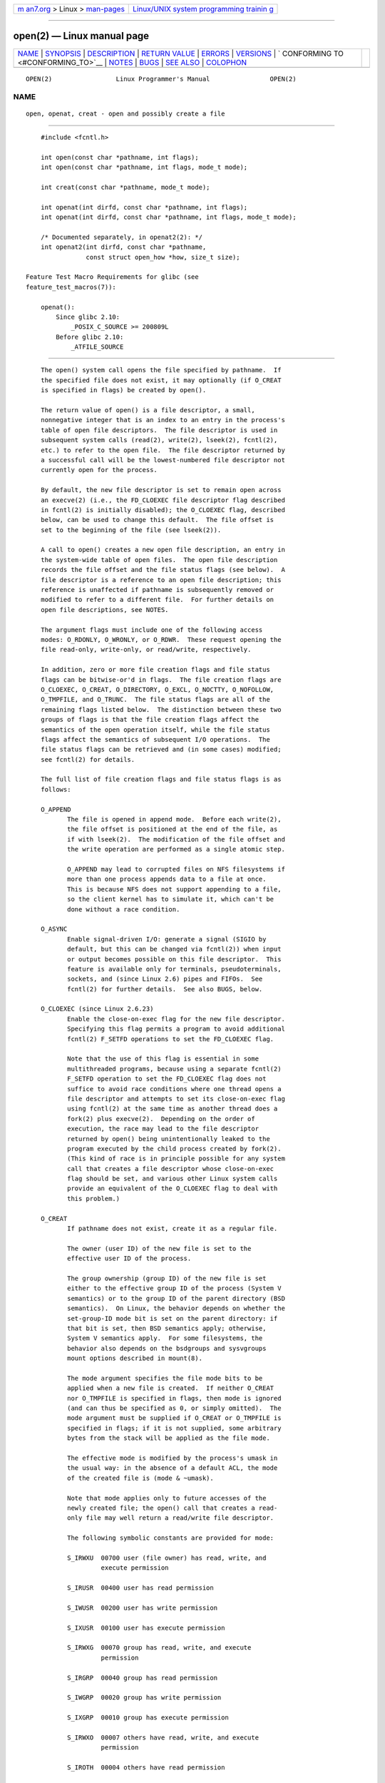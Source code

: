.. container:: page-top

.. container:: nav-bar

   +----------------------------------+----------------------------------+
   | `m                               | `Linux/UNIX system programming   |
   | an7.org <../../../index.html>`__ | trainin                          |
   | > Linux >                        | g <http://man7.org/training/>`__ |
   | `man-pages <../index.html>`__    |                                  |
   +----------------------------------+----------------------------------+

--------------

open(2) — Linux manual page
===========================

+-----------------------------------+-----------------------------------+
| `NAME <#NAME>`__ \|               |                                   |
| `SYNOPSIS <#SYNOPSIS>`__ \|       |                                   |
| `DESCRIPTION <#DESCRIPTION>`__ \| |                                   |
| `RETURN VALUE <#RETURN_VALUE>`__  |                                   |
| \| `ERRORS <#ERRORS>`__ \|        |                                   |
| `VERSIONS <#VERSIONS>`__ \|       |                                   |
| `                                 |                                   |
| CONFORMING TO <#CONFORMING_TO>`__ |                                   |
| \| `NOTES <#NOTES>`__ \|          |                                   |
| `BUGS <#BUGS>`__ \|               |                                   |
| `SEE ALSO <#SEE_ALSO>`__ \|       |                                   |
| `COLOPHON <#COLOPHON>`__          |                                   |
+-----------------------------------+-----------------------------------+
| .. container:: man-search-box     |                                   |
+-----------------------------------+-----------------------------------+

::

   OPEN(2)                 Linux Programmer's Manual                OPEN(2)

NAME
-------------------------------------------------

::

          open, openat, creat - open and possibly create a file


---------------------------------------------------------

::

          #include <fcntl.h>

          int open(const char *pathname, int flags);
          int open(const char *pathname, int flags, mode_t mode);

          int creat(const char *pathname, mode_t mode);

          int openat(int dirfd, const char *pathname, int flags);
          int openat(int dirfd, const char *pathname, int flags, mode_t mode);

          /* Documented separately, in openat2(2): */
          int openat2(int dirfd, const char *pathname,
                      const struct open_how *how, size_t size);

      Feature Test Macro Requirements for glibc (see
      feature_test_macros(7)):

          openat():
              Since glibc 2.10:
                  _POSIX_C_SOURCE >= 200809L
              Before glibc 2.10:
                  _ATFILE_SOURCE


---------------------------------------------------------------

::

          The open() system call opens the file specified by pathname.  If
          the specified file does not exist, it may optionally (if O_CREAT
          is specified in flags) be created by open().

          The return value of open() is a file descriptor, a small,
          nonnegative integer that is an index to an entry in the process's
          table of open file descriptors.  The file descriptor is used in
          subsequent system calls (read(2), write(2), lseek(2), fcntl(2),
          etc.) to refer to the open file.  The file descriptor returned by
          a successful call will be the lowest-numbered file descriptor not
          currently open for the process.

          By default, the new file descriptor is set to remain open across
          an execve(2) (i.e., the FD_CLOEXEC file descriptor flag described
          in fcntl(2) is initially disabled); the O_CLOEXEC flag, described
          below, can be used to change this default.  The file offset is
          set to the beginning of the file (see lseek(2)).

          A call to open() creates a new open file description, an entry in
          the system-wide table of open files.  The open file description
          records the file offset and the file status flags (see below).  A
          file descriptor is a reference to an open file description; this
          reference is unaffected if pathname is subsequently removed or
          modified to refer to a different file.  For further details on
          open file descriptions, see NOTES.

          The argument flags must include one of the following access
          modes: O_RDONLY, O_WRONLY, or O_RDWR.  These request opening the
          file read-only, write-only, or read/write, respectively.

          In addition, zero or more file creation flags and file status
          flags can be bitwise-or'd in flags.  The file creation flags are
          O_CLOEXEC, O_CREAT, O_DIRECTORY, O_EXCL, O_NOCTTY, O_NOFOLLOW,
          O_TMPFILE, and O_TRUNC.  The file status flags are all of the
          remaining flags listed below.  The distinction between these two
          groups of flags is that the file creation flags affect the
          semantics of the open operation itself, while the file status
          flags affect the semantics of subsequent I/O operations.  The
          file status flags can be retrieved and (in some cases) modified;
          see fcntl(2) for details.

          The full list of file creation flags and file status flags is as
          follows:

          O_APPEND
                 The file is opened in append mode.  Before each write(2),
                 the file offset is positioned at the end of the file, as
                 if with lseek(2).  The modification of the file offset and
                 the write operation are performed as a single atomic step.

                 O_APPEND may lead to corrupted files on NFS filesystems if
                 more than one process appends data to a file at once.
                 This is because NFS does not support appending to a file,
                 so the client kernel has to simulate it, which can't be
                 done without a race condition.

          O_ASYNC
                 Enable signal-driven I/O: generate a signal (SIGIO by
                 default, but this can be changed via fcntl(2)) when input
                 or output becomes possible on this file descriptor.  This
                 feature is available only for terminals, pseudoterminals,
                 sockets, and (since Linux 2.6) pipes and FIFOs.  See
                 fcntl(2) for further details.  See also BUGS, below.

          O_CLOEXEC (since Linux 2.6.23)
                 Enable the close-on-exec flag for the new file descriptor.
                 Specifying this flag permits a program to avoid additional
                 fcntl(2) F_SETFD operations to set the FD_CLOEXEC flag.

                 Note that the use of this flag is essential in some
                 multithreaded programs, because using a separate fcntl(2)
                 F_SETFD operation to set the FD_CLOEXEC flag does not
                 suffice to avoid race conditions where one thread opens a
                 file descriptor and attempts to set its close-on-exec flag
                 using fcntl(2) at the same time as another thread does a
                 fork(2) plus execve(2).  Depending on the order of
                 execution, the race may lead to the file descriptor
                 returned by open() being unintentionally leaked to the
                 program executed by the child process created by fork(2).
                 (This kind of race is in principle possible for any system
                 call that creates a file descriptor whose close-on-exec
                 flag should be set, and various other Linux system calls
                 provide an equivalent of the O_CLOEXEC flag to deal with
                 this problem.)

          O_CREAT
                 If pathname does not exist, create it as a regular file.

                 The owner (user ID) of the new file is set to the
                 effective user ID of the process.

                 The group ownership (group ID) of the new file is set
                 either to the effective group ID of the process (System V
                 semantics) or to the group ID of the parent directory (BSD
                 semantics).  On Linux, the behavior depends on whether the
                 set-group-ID mode bit is set on the parent directory: if
                 that bit is set, then BSD semantics apply; otherwise,
                 System V semantics apply.  For some filesystems, the
                 behavior also depends on the bsdgroups and sysvgroups
                 mount options described in mount(8).

                 The mode argument specifies the file mode bits to be
                 applied when a new file is created.  If neither O_CREAT
                 nor O_TMPFILE is specified in flags, then mode is ignored
                 (and can thus be specified as 0, or simply omitted).  The
                 mode argument must be supplied if O_CREAT or O_TMPFILE is
                 specified in flags; if it is not supplied, some arbitrary
                 bytes from the stack will be applied as the file mode.

                 The effective mode is modified by the process's umask in
                 the usual way: in the absence of a default ACL, the mode
                 of the created file is (mode & ~umask).

                 Note that mode applies only to future accesses of the
                 newly created file; the open() call that creates a read-
                 only file may well return a read/write file descriptor.

                 The following symbolic constants are provided for mode:

                 S_IRWXU  00700 user (file owner) has read, write, and
                          execute permission

                 S_IRUSR  00400 user has read permission

                 S_IWUSR  00200 user has write permission

                 S_IXUSR  00100 user has execute permission

                 S_IRWXG  00070 group has read, write, and execute
                          permission

                 S_IRGRP  00040 group has read permission

                 S_IWGRP  00020 group has write permission

                 S_IXGRP  00010 group has execute permission

                 S_IRWXO  00007 others have read, write, and execute
                          permission

                 S_IROTH  00004 others have read permission

                 S_IWOTH  00002 others have write permission

                 S_IXOTH  00001 others have execute permission

                 According to POSIX, the effect when other bits are set in
                 mode is unspecified.  On Linux, the following bits are
                 also honored in mode:

                 S_ISUID  0004000 set-user-ID bit

                 S_ISGID  0002000 set-group-ID bit (see inode(7)).

                 S_ISVTX  0001000 sticky bit (see inode(7)).

          O_DIRECT (since Linux 2.4.10)
                 Try to minimize cache effects of the I/O to and from this
                 file.  In general this will degrade performance, but it is
                 useful in special situations, such as when applications do
                 their own caching.  File I/O is done directly to/from
                 user-space buffers.  The O_DIRECT flag on its own makes an
                 effort to transfer data synchronously, but does not give
                 the guarantees of the O_SYNC flag that data and necessary
                 metadata are transferred.  To guarantee synchronous I/O,
                 O_SYNC must be used in addition to O_DIRECT.  See NOTES
                 below for further discussion.

                 A semantically similar (but deprecated) interface for
                 block devices is described in raw(8).

          O_DIRECTORY
                 If pathname is not a directory, cause the open to fail.
                 This flag was added in kernel version 2.1.126, to avoid
                 denial-of-service problems if opendir(3) is called on a
                 FIFO or tape device.

          O_DSYNC
                 Write operations on the file will complete according to
                 the requirements of synchronized I/O data integrity
                 completion.

                 By the time write(2) (and similar) return, the output data
                 has been transferred to the underlying hardware, along
                 with any file metadata that would be required to retrieve
                 that data (i.e., as though each write(2) was followed by a
                 call to fdatasync(2)).  See NOTES below.

          O_EXCL Ensure that this call creates the file: if this flag is
                 specified in conjunction with O_CREAT, and pathname
                 already exists, then open() fails with the error EEXIST.

                 When these two flags are specified, symbolic links are not
                 followed: if pathname is a symbolic link, then open()
                 fails regardless of where the symbolic link points.

                 In general, the behavior of O_EXCL is undefined if it is
                 used without O_CREAT.  There is one exception: on Linux
                 2.6 and later, O_EXCL can be used without O_CREAT if
                 pathname refers to a block device.  If the block device is
                 in use by the system (e.g., mounted), open() fails with
                 the error EBUSY.

                 On NFS, O_EXCL is supported only when using NFSv3 or later
                 on kernel 2.6 or later.  In NFS environments where O_EXCL
                 support is not provided, programs that rely on it for
                 performing locking tasks will contain a race condition.
                 Portable programs that want to perform atomic file locking
                 using a lockfile, and need to avoid reliance on NFS
                 support for O_EXCL, can create a unique file on the same
                 filesystem (e.g., incorporating hostname and PID), and use
                 link(2) to make a link to the lockfile.  If link(2)
                 returns 0, the lock is successful.  Otherwise, use stat(2)
                 on the unique file to check if its link count has
                 increased to 2, in which case the lock is also successful.

          O_LARGEFILE
                 (LFS) Allow files whose sizes cannot be represented in an
                 off_t (but can be represented in an off64_t) to be opened.
                 The _LARGEFILE64_SOURCE macro must be defined (before
                 including any header files) in order to obtain this
                 definition.  Setting the _FILE_OFFSET_BITS feature test
                 macro to 64 (rather than using O_LARGEFILE) is the
                 preferred method of accessing large files on 32-bit
                 systems (see feature_test_macros(7)).

          O_NOATIME (since Linux 2.6.8)
                 Do not update the file last access time (st_atime in the
                 inode) when the file is read(2).

                 This flag can be employed only if one of the following
                 conditions is true:

                 *  The effective UID of the process matches the owner UID
                    of the file.

                 *  The calling process has the CAP_FOWNER capability in
                    its user namespace and the owner UID of the file has a
                    mapping in the namespace.

                 This flag is intended for use by indexing or backup
                 programs, where its use can significantly reduce the
                 amount of disk activity.  This flag may not be effective
                 on all filesystems.  One example is NFS, where the server
                 maintains the access time.

          O_NOCTTY
                 If pathname refers to a terminal device—see tty(4)—it will
                 not become the process's controlling terminal even if the
                 process does not have one.

          O_NOFOLLOW
                 If the trailing component (i.e., basename) of pathname is
                 a symbolic link, then the open fails, with the error
                 ELOOP.  Symbolic links in earlier components of the
                 pathname will still be followed.  (Note that the ELOOP
                 error that can occur in this case is indistinguishable
                 from the case where an open fails because there are too
                 many symbolic links found while resolving components in
                 the prefix part of the pathname.)

                 This flag is a FreeBSD extension, which was added to Linux
                 in version 2.1.126, and has subsequently been standardized
                 in POSIX.1-2008.

                 See also O_PATH below.

          O_NONBLOCK or O_NDELAY
                 When possible, the file is opened in nonblocking mode.
                 Neither the open() nor any subsequent I/O operations on
                 the file descriptor which is returned will cause the
                 calling process to wait.

                 Note that the setting of this flag has no effect on the
                 operation of poll(2), select(2), epoll(7), and similar,
                 since those interfaces merely inform the caller about
                 whether a file descriptor is "ready", meaning that an I/O
                 operation performed on the file descriptor with the
                 O_NONBLOCK flag clear would not block.

                 Note that this flag has no effect for regular files and
                 block devices; that is, I/O operations will (briefly)
                 block when device activity is required, regardless of
                 whether O_NONBLOCK is set.  Since O_NONBLOCK semantics
                 might eventually be implemented, applications should not
                 depend upon blocking behavior when specifying this flag
                 for regular files and block devices.

                 For the handling of FIFOs (named pipes), see also fifo(7).
                 For a discussion of the effect of O_NONBLOCK in
                 conjunction with mandatory file locks and with file
                 leases, see fcntl(2).

          O_PATH (since Linux 2.6.39)
                 Obtain a file descriptor that can be used for two
                 purposes: to indicate a location in the filesystem tree
                 and to perform operations that act purely at the file
                 descriptor level.  The file itself is not opened, and
                 other file operations (e.g., read(2), write(2), fchmod(2),
                 fchown(2), fgetxattr(2), ioctl(2), mmap(2)) fail with the
                 error EBADF.

                 The following operations can be performed on the resulting
                 file descriptor:

                 *  close(2).

                 *  fchdir(2), if the file descriptor refers to a directory
                    (since Linux 3.5).

                 *  fstat(2) (since Linux 3.6).

                 *  fstatfs(2) (since Linux 3.12).

                 *  Duplicating the file descriptor (dup(2), fcntl(2)
                    F_DUPFD, etc.).

                 *  Getting and setting file descriptor flags (fcntl(2)
                    F_GETFD and F_SETFD).

                 *  Retrieving open file status flags using the fcntl(2)
                    F_GETFL operation: the returned flags will include the
                    bit O_PATH.

                 *  Passing the file descriptor as the dirfd argument of
                    openat() and the other "*at()" system calls.  This
                    includes linkat(2) with AT_EMPTY_PATH (or via procfs
                    using AT_SYMLINK_FOLLOW) even if the file is not a
                    directory.

                 *  Passing the file descriptor to another process via a
                    UNIX domain socket (see SCM_RIGHTS in unix(7)).

                 When O_PATH is specified in flags, flag bits other than
                 O_CLOEXEC, O_DIRECTORY, and O_NOFOLLOW are ignored.

                 Opening a file or directory with the O_PATH flag requires
                 no permissions on the object itself (but does require
                 execute permission on the directories in the path prefix).
                 Depending on the subsequent operation, a check for
                 suitable file permissions may be performed (e.g.,
                 fchdir(2) requires execute permission on the directory
                 referred to by its file descriptor argument).  By
                 contrast, obtaining a reference to a filesystem object by
                 opening it with the O_RDONLY flag requires that the caller
                 have read permission on the object, even when the
                 subsequent operation (e.g., fchdir(2), fstat(2)) does not
                 require read permission on the object.

                 If pathname is a symbolic link and the O_NOFOLLOW flag is
                 also specified, then the call returns a file descriptor
                 referring to the symbolic link.  This file descriptor can
                 be used as the dirfd argument in calls to fchownat(2),
                 fstatat(2), linkat(2), and readlinkat(2) with an empty
                 pathname to have the calls operate on the symbolic link.

                 If pathname refers to an automount point that has not yet
                 been triggered, so no other filesystem is mounted on it,
                 then the call returns a file descriptor referring to the
                 automount directory without triggering a mount.
                 fstatfs(2) can then be used to determine if it is, in
                 fact, an untriggered automount point (.f_type ==
                 AUTOFS_SUPER_MAGIC).

                 One use of O_PATH for regular files is to provide the
                 equivalent of POSIX.1's O_EXEC functionality.  This
                 permits us to open a file for which we have execute
                 permission but not read permission, and then execute that
                 file, with steps something like the following:

                     char buf[PATH_MAX];
                     fd = open("some_prog", O_PATH);
                     snprintf(buf, PATH_MAX, "/proc/self/fd/%d", fd);
                     execl(buf, "some_prog", (char *) NULL);

                 An O_PATH file descriptor can also be passed as the
                 argument of fexecve(3).

          O_SYNC Write operations on the file will complete according to
                 the requirements of synchronized I/O file integrity
                 completion (by contrast with the synchronized I/O data
                 integrity completion provided by O_DSYNC.)

                 By the time write(2) (or similar) returns, the output data
                 and associated file metadata have been transferred to the
                 underlying hardware (i.e., as though each write(2) was
                 followed by a call to fsync(2)).  See NOTES below.

          O_TMPFILE (since Linux 3.11)
                 Create an unnamed temporary regular file.  The pathname
                 argument specifies a directory; an unnamed inode will be
                 created in that directory's filesystem.  Anything written
                 to the resulting file will be lost when the last file
                 descriptor is closed, unless the file is given a name.

                 O_TMPFILE must be specified with one of O_RDWR or O_WRONLY
                 and, optionally, O_EXCL.  If O_EXCL is not specified, then
                 linkat(2) can be used to link the temporary file into the
                 filesystem, making it permanent, using code like the
                 following:

                     char path[PATH_MAX];
                     fd = open("/path/to/dir", O_TMPFILE | O_RDWR,
                                             S_IRUSR | S_IWUSR);

                     /* File I/O on 'fd'... */

                     linkat(fd, "", AT_FDCWD, "/path/for/file", AT_EMPTY_PATH);

                     /* If the caller doesn't have the CAP_DAC_READ_SEARCH
                        capability (needed to use AT_EMPTY_PATH with linkat(2)),
                        and there is a proc(5) filesystem mounted, then the
                        linkat(2) call above can be replaced with:

                     snprintf(path, PATH_MAX,  "/proc/self/fd/%d", fd);
                     linkat(AT_FDCWD, path, AT_FDCWD, "/path/for/file",
                                             AT_SYMLINK_FOLLOW);
                     */

                 In this case, the open() mode argument determines the file
                 permission mode, as with O_CREAT.

                 Specifying O_EXCL in conjunction with O_TMPFILE prevents a
                 temporary file from being linked into the filesystem in
                 the above manner.  (Note that the meaning of O_EXCL in
                 this case is different from the meaning of O_EXCL
                 otherwise.)

                 There are two main use cases for O_TMPFILE:

                 *  Improved tmpfile(3) functionality: race-free creation
                    of temporary files that (1) are automatically deleted
                    when closed; (2) can never be reached via any pathname;
                    (3) are not subject to symlink attacks; and (4) do not
                    require the caller to devise unique names.

                 *  Creating a file that is initially invisible, which is
                    then populated with data and adjusted to have
                    appropriate filesystem attributes (fchown(2),
                    fchmod(2), fsetxattr(2), etc.)  before being atomically
                    linked into the filesystem in a fully formed state
                    (using linkat(2) as described above).

                 O_TMPFILE requires support by the underlying filesystem;
                 only a subset of Linux filesystems provide that support.
                 In the initial implementation, support was provided in the
                 ext2, ext3, ext4, UDF, Minix, and tmpfs filesystems.
                 Support for other filesystems has subsequently been added
                 as follows: XFS (Linux 3.15); Btrfs (Linux 3.16); F2FS
                 (Linux 3.16); and ubifs (Linux 4.9)

          O_TRUNC
                 If the file already exists and is a regular file and the
                 access mode allows writing (i.e., is O_RDWR or O_WRONLY)
                 it will be truncated to length 0.  If the file is a FIFO
                 or terminal device file, the O_TRUNC flag is ignored.
                 Otherwise, the effect of O_TRUNC is unspecified.

      creat()
          A call to creat() is equivalent to calling open() with flags
          equal to O_CREAT|O_WRONLY|O_TRUNC.

      openat()
          The openat() system call operates in exactly the same way as
          open(), except for the differences described here.

          The dirfd argument is used in conjunction with the pathname
          argument as follows:

          *  If the pathname given in pathname is absolute, then dirfd is
             ignored.

          *  If the pathname given in pathname is relative and dirfd is the
             special value AT_FDCWD, then pathname is interpreted relative
             to the current working directory of the calling process (like
             open()).

          *  If the pathname given in pathname is relative, then it is
             interpreted relative to the directory referred to by the file
             descriptor dirfd (rather than relative to the current working
             directory of the calling process, as is done by open() for a
             relative pathname).  In this case, dirfd must be a directory
             that was opened for reading (O_RDONLY) or using the O_PATH
             flag.

          If the pathname given in pathname is relative, and dirfd is not a
          valid file descriptor, an error (EBADF) results.  (Specifying an
          invalid file descriptor number in dirfd can be used as a means to
          ensure that pathname is absolute.)

      openat2(2)
          The openat2(2) system call is an extension of openat(), and
          provides a superset of the features of openat().  It is
          documented separately, in openat2(2).


-----------------------------------------------------------------

::

          On success, open(), openat(), and creat() return the new file
          descriptor (a nonnegative integer).  On error, -1 is returned and
          errno is set to indicate the error.


-----------------------------------------------------

::

          open(), openat(), and creat() can fail with the following errors:

          EACCES The requested access to the file is not allowed, or search
                 permission is denied for one of the directories in the
                 path prefix of pathname, or the file did not exist yet and
                 write access to the parent directory is not allowed.  (See
                 also path_resolution(7).)

          EACCES Where O_CREAT is specified, the protected_fifos or
                 protected_regular sysctl is enabled, the file already
                 exists and is a FIFO or regular file, the owner of the
                 file is neither the current user nor the owner of the
                 containing directory, and the containing directory is both
                 world- or group-writable and sticky.  For details, see the
                 descriptions of /proc/sys/fs/protected_fifos and
                 /proc/sys/fs/protected_regular in proc(5).

          EBADF  (openat()) pathname is relative but dirfd is neither
                 AT_FDCWD nor a valid file descriptor.

          EBUSY  O_EXCL was specified in flags and pathname refers to a
                 block device that is in use by the system (e.g., it is
                 mounted).

          EDQUOT Where O_CREAT is specified, the file does not exist, and
                 the user's quota of disk blocks or inodes on the
                 filesystem has been exhausted.

          EEXIST pathname already exists and O_CREAT and O_EXCL were used.

          EFAULT pathname points outside your accessible address space.

          EFBIG  See EOVERFLOW.

          EINTR  While blocked waiting to complete an open of a slow device
                 (e.g., a FIFO; see fifo(7)), the call was interrupted by a
                 signal handler; see signal(7).

          EINVAL The filesystem does not support the O_DIRECT flag.  See
                 NOTES for more information.

          EINVAL Invalid value in flags.

          EINVAL O_TMPFILE was specified in flags, but neither O_WRONLY nor
                 O_RDWR was specified.

          EINVAL O_CREAT was specified in flags and the final component
                 ("basename") of the new file's pathname is invalid (e.g.,
                 it contains characters not permitted by the underlying
                 filesystem).

          EINVAL The final component ("basename") of pathname is invalid
                 (e.g., it contains characters not permitted by the
                 underlying filesystem).

          EISDIR pathname refers to a directory and the access requested
                 involved writing (that is, O_WRONLY or O_RDWR is set).

          EISDIR pathname refers to an existing directory, O_TMPFILE and
                 one of O_WRONLY or O_RDWR were specified in flags, but
                 this kernel version does not provide the O_TMPFILE
                 functionality.

          ELOOP  Too many symbolic links were encountered in resolving
                 pathname.

          ELOOP  pathname was a symbolic link, and flags specified
                 O_NOFOLLOW but not O_PATH.

          EMFILE The per-process limit on the number of open file
                 descriptors has been reached (see the description of
                 RLIMIT_NOFILE in getrlimit(2)).

          ENAMETOOLONG
                 pathname was too long.

          ENFILE The system-wide limit on the total number of open files
                 has been reached.

          ENODEV pathname refers to a device special file and no
                 corresponding device exists.  (This is a Linux kernel bug;
                 in this situation ENXIO must be returned.)

          ENOENT O_CREAT is not set and the named file does not exist.

          ENOENT A directory component in pathname does not exist or is a
                 dangling symbolic link.

          ENOENT pathname refers to a nonexistent directory, O_TMPFILE and
                 one of O_WRONLY or O_RDWR were specified in flags, but
                 this kernel version does not provide the O_TMPFILE
                 functionality.

          ENOMEM The named file is a FIFO, but memory for the FIFO buffer
                 can't be allocated because the per-user hard limit on
                 memory allocation for pipes has been reached and the
                 caller is not privileged; see pipe(7).

          ENOMEM Insufficient kernel memory was available.

          ENOSPC pathname was to be created but the device containing
                 pathname has no room for the new file.

          ENOTDIR
                 A component used as a directory in pathname is not, in
                 fact, a directory, or O_DIRECTORY was specified and
                 pathname was not a directory.

          ENOTDIR
                 (openat()) pathname is a relative pathname and dirfd is a
                 file descriptor referring to a file other than a
                 directory.

          ENXIO  O_NONBLOCK | O_WRONLY is set, the named file is a FIFO,
                 and no process has the FIFO open for reading.

          ENXIO  The file is a device special file and no corresponding
                 device exists.

          ENXIO  The file is a UNIX domain socket.

          EOPNOTSUPP
                 The filesystem containing pathname does not support
                 O_TMPFILE.

          EOVERFLOW
                 pathname refers to a regular file that is too large to be
                 opened.  The usual scenario here is that an application
                 compiled on a 32-bit platform without
                 -D_FILE_OFFSET_BITS=64 tried to open a file whose size
                 exceeds (1<<31)-1 bytes; see also O_LARGEFILE above.  This
                 is the error specified by POSIX.1; in kernels before
                 2.6.24, Linux gave the error EFBIG for this case.

          EPERM  The O_NOATIME flag was specified, but the effective user
                 ID of the caller did not match the owner of the file and
                 the caller was not privileged.

          EPERM  The operation was prevented by a file seal; see fcntl(2).

          EROFS  pathname refers to a file on a read-only filesystem and
                 write access was requested.

          ETXTBSY
                 pathname refers to an executable image which is currently
                 being executed and write access was requested.

          ETXTBSY
                 pathname refers to a file that is currently in use as a
                 swap file, and the O_TRUNC flag was specified.

          ETXTBSY
                 pathname refers to a file that is currently being read by
                 the kernel (e.g., for module/firmware loading), and write
                 access was requested.

          EWOULDBLOCK
                 The O_NONBLOCK flag was specified, and an incompatible
                 lease was held on the file (see fcntl(2)).


---------------------------------------------------------

::

          openat() was added to Linux in kernel 2.6.16; library support was
          added to glibc in version 2.4.


-------------------------------------------------------------------

::

          open(), creat() SVr4, 4.3BSD, POSIX.1-2001, POSIX.1-2008.

          openat(): POSIX.1-2008.

          openat2(2) is Linux-specific.

          The O_DIRECT, O_NOATIME, O_PATH, and O_TMPFILE flags are Linux-
          specific.  One must define _GNU_SOURCE to obtain their
          definitions.

          The O_CLOEXEC, O_DIRECTORY, and O_NOFOLLOW flags are not
          specified in POSIX.1-2001, but are specified in POSIX.1-2008.
          Since glibc 2.12, one can obtain their definitions by defining
          either _POSIX_C_SOURCE with a value greater than or equal to
          200809L or _XOPEN_SOURCE with a value greater than or equal to
          700.  In glibc 2.11 and earlier, one obtains the definitions by
          defining _GNU_SOURCE.

          As noted in feature_test_macros(7), feature test macros such as
          _POSIX_C_SOURCE, _XOPEN_SOURCE, and _GNU_SOURCE must be defined
          before including any header files.


---------------------------------------------------

::

          Under Linux, the O_NONBLOCK flag is sometimes used in cases where
          one wants to open but does not necessarily have the intention to
          read or write.  For example, this may be used to open a device in
          order to get a file descriptor for use with ioctl(2).

          The (undefined) effect of O_RDONLY | O_TRUNC varies among
          implementations.  On many systems the file is actually truncated.

          Note that open() can open device special files, but creat()
          cannot create them; use mknod(2) instead.

          If the file is newly created, its st_atime, st_ctime, st_mtime
          fields (respectively, time of last access, time of last status
          change, and time of last modification; see stat(2)) are set to
          the current time, and so are the st_ctime and st_mtime fields of
          the parent directory.  Otherwise, if the file is modified because
          of the O_TRUNC flag, its st_ctime and st_mtime fields are set to
          the current time.

          The files in the /proc/[pid]/fd directory show the open file
          descriptors of the process with the PID pid.  The files in the
          /proc/[pid]/fdinfo directory show even more information about
          these file descriptors.  See proc(5) for further details of both
          of these directories.

          The Linux header file <asm/fcntl.h> doesn't define O_ASYNC; the
          (BSD-derived) FASYNC synonym is defined instead.

      Open file descriptions
          The term open file description is the one used by POSIX to refer
          to the entries in the system-wide table of open files.  In other
          contexts, this object is variously also called an "open file
          object", a "file handle", an "open file table entry", or—in
          kernel-developer parlance—a struct file.

          When a file descriptor is duplicated (using dup(2) or similar),
          the duplicate refers to the same open file description as the
          original file descriptor, and the two file descriptors
          consequently share the file offset and file status flags.  Such
          sharing can also occur between processes: a child process created
          via fork(2) inherits duplicates of its parent's file descriptors,
          and those duplicates refer to the same open file descriptions.

          Each open() of a file creates a new open file description; thus,
          there may be multiple open file descriptions corresponding to a
          file inode.

          On Linux, one can use the kcmp(2) KCMP_FILE operation to test
          whether two file descriptors (in the same process or in two
          different processes) refer to the same open file description.

      Synchronized I/O
          The POSIX.1-2008 "synchronized I/O" option specifies different
          variants of synchronized I/O, and specifies the open() flags
          O_SYNC, O_DSYNC, and O_RSYNC for controlling the behavior.
          Regardless of whether an implementation supports this option, it
          must at least support the use of O_SYNC for regular files.

          Linux implements O_SYNC and O_DSYNC, but not O_RSYNC.  Somewhat
          incorrectly, glibc defines O_RSYNC to have the same value as
          O_SYNC.  (O_RSYNC is defined in the Linux header file
          <asm/fcntl.h> on HP PA-RISC, but it is not used.)

          O_SYNC provides synchronized I/O file integrity completion,
          meaning write operations will flush data and all associated
          metadata to the underlying hardware.  O_DSYNC provides
          synchronized I/O data integrity completion, meaning write
          operations will flush data to the underlying hardware, but will
          only flush metadata updates that are required to allow a
          subsequent read operation to complete successfully.  Data
          integrity completion can reduce the number of disk operations
          that are required for applications that don't need the guarantees
          of file integrity completion.

          To understand the difference between the two types of completion,
          consider two pieces of file metadata: the file last modification
          timestamp (st_mtime) and the file length.  All write operations
          will update the last file modification timestamp, but only writes
          that add data to the end of the file will change the file length.
          The last modification timestamp is not needed to ensure that a
          read completes successfully, but the file length is.  Thus,
          O_DSYNC would only guarantee to flush updates to the file length
          metadata (whereas O_SYNC would also always flush the last
          modification timestamp metadata).

          Before Linux 2.6.33, Linux implemented only the O_SYNC flag for
          open().  However, when that flag was specified, most filesystems
          actually provided the equivalent of synchronized I/O data
          integrity completion (i.e., O_SYNC was actually implemented as
          the equivalent of O_DSYNC).

          Since Linux 2.6.33, proper O_SYNC support is provided.  However,
          to ensure backward binary compatibility, O_DSYNC was defined with
          the same value as the historical O_SYNC, and O_SYNC was defined
          as a new (two-bit) flag value that includes the O_DSYNC flag
          value.  This ensures that applications compiled against new
          headers get at least O_DSYNC semantics on pre-2.6.33 kernels.

      C library/kernel differences
          Since version 2.26, the glibc wrapper function for open() employs
          the openat() system call, rather than the kernel's open() system
          call.  For certain architectures, this is also true in glibc
          versions before 2.26.

      NFS
          There are many infelicities in the protocol underlying NFS,
          affecting amongst others O_SYNC and O_NDELAY.

          On NFS filesystems with UID mapping enabled, open() may return a
          file descriptor but, for example, read(2) requests are denied
          with EACCES.  This is because the client performs open() by
          checking the permissions, but UID mapping is performed by the
          server upon read and write requests.

      FIFOs
          Opening the read or write end of a FIFO blocks until the other
          end is also opened (by another process or thread).  See fifo(7)
          for further details.

      File access mode
          Unlike the other values that can be specified in flags, the
          access mode values O_RDONLY, O_WRONLY, and O_RDWR do not specify
          individual bits.  Rather, they define the low order two bits of
          flags, and are defined respectively as 0, 1, and 2.  In other
          words, the combination O_RDONLY | O_WRONLY is a logical error,
          and certainly does not have the same meaning as O_RDWR.

          Linux reserves the special, nonstandard access mode 3 (binary 11)
          in flags to mean: check for read and write permission on the file
          and return a file descriptor that can't be used for reading or
          writing.  This nonstandard access mode is used by some Linux
          drivers to return a file descriptor that is to be used only for
          device-specific ioctl(2) operations.

      Rationale for openat() and other directory file descriptor APIs
          openat() and the other system calls and library functions that
          take a directory file descriptor argument (i.e., execveat(2),
          faccessat(2), fanotify_mark(2), fchmodat(2), fchownat(2),
          fspick(2), fstatat(2), futimesat(2), linkat(2), mkdirat(2),
          mknodat(2), mount_setattr(2), move_mount(2),
          name_to_handle_at(2), open_tree(2), openat2(2), readlinkat(2),
          renameat(2), renameat2(2), statx(2), symlinkat(2), unlinkat(2),
          utimensat(2), mkfifoat(3), and scandirat(3)) address two problems
          with the older interfaces that preceded them.  Here, the
          explanation is in terms of the openat() call, but the rationale
          is analogous for the other interfaces.

          First, openat() allows an application to avoid race conditions
          that could occur when using open() to open files in directories
          other than the current working directory.  These race conditions
          result from the fact that some component of the directory prefix
          given to open() could be changed in parallel with the call to
          open().  Suppose, for example, that we wish to create the file
          dir1/dir2/xxx.dep if the file dir1/dir2/xxx exists.  The problem
          is that between the existence check and the file-creation step,
          dir1 or dir2 (which might be symbolic links) could be modified to
          point to a different location.  Such races can be avoided by
          opening a file descriptor for the target directory, and then
          specifying that file descriptor as the dirfd argument of (say)
          fstatat(2) and openat().  The use of the dirfd file descriptor
          also has other benefits:

          *  the file descriptor is a stable reference to the directory,
             even if the directory is renamed; and

          *  the open file descriptor prevents the underlying filesystem
             from being dismounted, just as when a process has a current
             working directory on a filesystem.

          Second, openat() allows the implementation of a per-thread
          "current working directory", via file descriptor(s) maintained by
          the application.  (This functionality can also be obtained by
          tricks based on the use of /proc/self/fd/dirfd, but less
          efficiently.)

          The dirfd argument for these APIs can be obtained by using open()
          or openat() to open a directory (with either the O_RDONLY or the
          O_PATH flag).  Alternatively, such a file descriptor can be
          obtained by applying dirfd(3) to a directory stream created using
          opendir(3).

          When these APIs are given a dirfd argument of AT_FDCWD or the
          specified pathname is absolute, then they handle their pathname
          argument in the same way as the corresponding conventional APIs.
          However, in this case, several of the APIs have a flags argument
          that provides access to functionality that is not available with
          the corresponding conventional APIs.

      O_DIRECT
          The O_DIRECT flag may impose alignment restrictions on the length
          and address of user-space buffers and the file offset of I/Os.
          In Linux alignment restrictions vary by filesystem and kernel
          version and might be absent entirely.  However there is currently
          no filesystem-independent interface for an application to
          discover these restrictions for a given file or filesystem.  Some
          filesystems provide their own interfaces for doing so, for
          example the XFS_IOC_DIOINFO operation in xfsctl(3).

          Under Linux 2.4, transfer sizes, the alignment of the user
          buffer, and the file offset must all be multiples of the logical
          block size of the filesystem.  Since Linux 2.6.0, alignment to
          the logical block size of the underlying storage (typically 512
          bytes) suffices.  The logical block size can be determined using
          the ioctl(2) BLKSSZGET operation or from the shell using the
          command:

              blockdev --getss

          O_DIRECT I/Os should never be run concurrently with the fork(2)
          system call, if the memory buffer is a private mapping (i.e., any
          mapping created with the mmap(2) MAP_PRIVATE flag; this includes
          memory allocated on the heap and statically allocated buffers).
          Any such I/Os, whether submitted via an asynchronous I/O
          interface or from another thread in the process, should be
          completed before fork(2) is called.  Failure to do so can result
          in data corruption and undefined behavior in parent and child
          processes.  This restriction does not apply when the memory
          buffer for the O_DIRECT I/Os was created using shmat(2) or
          mmap(2) with the MAP_SHARED flag.  Nor does this restriction
          apply when the memory buffer has been advised as MADV_DONTFORK
          with madvise(2), ensuring that it will not be available to the
          child after fork(2).

          The O_DIRECT flag was introduced in SGI IRIX, where it has
          alignment restrictions similar to those of Linux 2.4.  IRIX has
          also a fcntl(2) call to query appropriate alignments, and sizes.
          FreeBSD 4.x introduced a flag of the same name, but without
          alignment restrictions.

          O_DIRECT support was added under Linux in kernel version 2.4.10.
          Older Linux kernels simply ignore this flag.  Some filesystems
          may not implement the flag, in which case open() fails with the
          error EINVAL if it is used.

          Applications should avoid mixing O_DIRECT and normal I/O to the
          same file, and especially to overlapping byte regions in the same
          file.  Even when the filesystem correctly handles the coherency
          issues in this situation, overall I/O throughput is likely to be
          slower than using either mode alone.  Likewise, applications
          should avoid mixing mmap(2) of files with direct I/O to the same
          files.

          The behavior of O_DIRECT with NFS will differ from local
          filesystems.  Older kernels, or kernels configured in certain
          ways, may not support this combination.  The NFS protocol does
          not support passing the flag to the server, so O_DIRECT I/O will
          bypass the page cache only on the client; the server may still
          cache the I/O.  The client asks the server to make the I/O
          synchronous to preserve the synchronous semantics of O_DIRECT.
          Some servers will perform poorly under these circumstances,
          especially if the I/O size is small.  Some servers may also be
          configured to lie to clients about the I/O having reached stable
          storage; this will avoid the performance penalty at some risk to
          data integrity in the event of server power failure.  The Linux
          NFS client places no alignment restrictions on O_DIRECT I/O.

          In summary, O_DIRECT is a potentially powerful tool that should
          be used with caution.  It is recommended that applications treat
          use of O_DIRECT as a performance option which is disabled by
          default.


-------------------------------------------------

::

          Currently, it is not possible to enable signal-driven I/O by
          specifying O_ASYNC when calling open(); use fcntl(2) to enable
          this flag.

          One must check for two different error codes, EISDIR and ENOENT,
          when trying to determine whether the kernel supports O_TMPFILE
          functionality.

          When both O_CREAT and O_DIRECTORY are specified in flags and the
          file specified by pathname does not exist, open() will create a
          regular file (i.e., O_DIRECTORY is ignored).


---------------------------------------------------------

::

          chmod(2), chown(2), close(2), dup(2), fcntl(2), link(2),
          lseek(2), mknod(2), mmap(2), mount(2), open_by_handle_at(2),
          openat2(2), read(2), socket(2), stat(2), umask(2), unlink(2),
          write(2), fopen(3), acl(5), fifo(7), inode(7),
          path_resolution(7), symlink(7)

COLOPHON
---------------------------------------------------------

::

          This page is part of release 5.13 of the Linux man-pages project.
          A description of the project, information about reporting bugs,
          and the latest version of this page, can be found at
          https://www.kernel.org/doc/man-pages/.

   Linux                          2021-08-27                        OPEN(2)

--------------

Pages that refer to this page: `strace(1) <../man1/strace.1.html>`__, 
`accept(2) <../man2/accept.2.html>`__, 
`access(2) <../man2/access.2.html>`__, 
`chmod(2) <../man2/chmod.2.html>`__, 
`chown(2) <../man2/chown.2.html>`__, 
`chroot(2) <../man2/chroot.2.html>`__, 
`clone(2) <../man2/clone.2.html>`__, 
`close(2) <../man2/close.2.html>`__, 
`copy_file_range(2) <../man2/copy_file_range.2.html>`__, 
`dup(2) <../man2/dup.2.html>`__, 
`epoll_create(2) <../man2/epoll_create.2.html>`__, 
`epoll_ctl(2) <../man2/epoll_ctl.2.html>`__, 
`eventfd(2) <../man2/eventfd.2.html>`__, 
`execveat(2) <../man2/execveat.2.html>`__, 
`fanotify_init(2) <../man2/fanotify_init.2.html>`__, 
`fanotify_mark(2) <../man2/fanotify_mark.2.html>`__, 
`fcntl(2) <../man2/fcntl.2.html>`__, 
`flock(2) <../man2/flock.2.html>`__, 
`fork(2) <../man2/fork.2.html>`__, 
`fsync(2) <../man2/fsync.2.html>`__, 
`futimesat(2) <../man2/futimesat.2.html>`__, 
`getrlimit(2) <../man2/getrlimit.2.html>`__, 
`getxattr(2) <../man2/getxattr.2.html>`__, 
`inotify_init(2) <../man2/inotify_init.2.html>`__, 
`ioctl(2) <../man2/ioctl.2.html>`__, 
`ioctl_fat(2) <../man2/ioctl_fat.2.html>`__, 
`ioctl_tty(2) <../man2/ioctl_tty.2.html>`__, 
`ioprio_set(2) <../man2/ioprio_set.2.html>`__, 
`io_submit(2) <../man2/io_submit.2.html>`__, 
`kcmp(2) <../man2/kcmp.2.html>`__,  `link(2) <../man2/link.2.html>`__, 
`listxattr(2) <../man2/listxattr.2.html>`__, 
`llseek(2) <../man2/llseek.2.html>`__, 
`lseek(2) <../man2/lseek.2.html>`__, 
`memfd_create(2) <../man2/memfd_create.2.html>`__, 
`mkdir(2) <../man2/mkdir.2.html>`__, 
`mknod(2) <../man2/mknod.2.html>`__, 
`mount(2) <../man2/mount.2.html>`__, 
`mount_setattr(2) <../man2/mount_setattr.2.html>`__, 
`msgget(2) <../man2/msgget.2.html>`__, 
`openat2(2) <../man2/openat2.2.html>`__, 
`open_by_handle_at(2) <../man2/open_by_handle_at.2.html>`__, 
`perf_event_open(2) <../man2/perf_event_open.2.html>`__, 
`pidfd_getfd(2) <../man2/pidfd_getfd.2.html>`__, 
`pipe(2) <../man2/pipe.2.html>`__, 
`prctl(2) <../man2/prctl.2.html>`__, 
`read(2) <../man2/read.2.html>`__, 
`readlink(2) <../man2/readlink.2.html>`__, 
`readv(2) <../man2/readv.2.html>`__, 
`recv(2) <../man2/recv.2.html>`__, 
`removexattr(2) <../man2/removexattr.2.html>`__, 
`rename(2) <../man2/rename.2.html>`__, 
`seccomp(2) <../man2/seccomp.2.html>`__, 
`seccomp_unotify(2) <../man2/seccomp_unotify.2.html>`__, 
`semget(2) <../man2/semget.2.html>`__, 
`send(2) <../man2/send.2.html>`__, 
`sendfile(2) <../man2/sendfile.2.html>`__, 
`setxattr(2) <../man2/setxattr.2.html>`__, 
`shmget(2) <../man2/shmget.2.html>`__, 
`signalfd(2) <../man2/signalfd.2.html>`__, 
`socket(2) <../man2/socket.2.html>`__, 
`spu_create(2) <../man2/spu_create.2.html>`__, 
`stat(2) <../man2/stat.2.html>`__, 
`statfs(2) <../man2/statfs.2.html>`__, 
`statx(2) <../man2/statx.2.html>`__, 
`symlink(2) <../man2/symlink.2.html>`__, 
`syscalls(2) <../man2/syscalls.2.html>`__, 
`timerfd_create(2) <../man2/timerfd_create.2.html>`__, 
`truncate(2) <../man2/truncate.2.html>`__, 
`umask(2) <../man2/umask.2.html>`__, 
`unlink(2) <../man2/unlink.2.html>`__, 
`uselib(2) <../man2/uselib.2.html>`__, 
`userfaultfd(2) <../man2/userfaultfd.2.html>`__, 
`utimensat(2) <../man2/utimensat.2.html>`__, 
`write(2) <../man2/write.2.html>`__, 
`catopen(3) <../man3/catopen.3.html>`__, 
`dbopen(3) <../man3/dbopen.3.html>`__, 
`dirfd(3) <../man3/dirfd.3.html>`__, 
`euidaccess(3) <../man3/euidaccess.3.html>`__, 
`ferror(3) <../man3/ferror.3.html>`__, 
`fileno(3) <../man3/fileno.3.html>`__, 
`fopen(3) <../man3/fopen.3.html>`__, 
`fpathconf(3) <../man3/fpathconf.3.html>`__, 
`fts(3) <../man3/fts.3.html>`__, 
`getcwd(3) <../man3/getcwd.3.html>`__, 
`getdirentries(3) <../man3/getdirentries.3.html>`__, 
`getdtablesize(3) <../man3/getdtablesize.3.html>`__, 
`getfilecon(3) <../man3/getfilecon.3.html>`__, 
`getpt(3) <../man3/getpt.3.html>`__, 
`getutent(3) <../man3/getutent.3.html>`__, 
`grantpt(3) <../man3/grantpt.3.html>`__, 
`handle(3) <../man3/handle.3.html>`__, 
`mkfifo(3) <../man3/mkfifo.3.html>`__, 
`mkstemp(3) <../man3/mkstemp.3.html>`__, 
`mq_open(3) <../man3/mq_open.3.html>`__, 
`opendir(3) <../man3/opendir.3.html>`__, 
`popen(3) <../man3/popen.3.html>`__, 
`posix_openpt(3) <../man3/posix_openpt.3.html>`__, 
`posix_spawn(3) <../man3/posix_spawn.3.html>`__, 
`pthread_setname_np(3) <../man3/pthread_setname_np.3.html>`__, 
`remove(3) <../man3/remove.3.html>`__, 
`scandir(3) <../man3/scandir.3.html>`__, 
`selinux_status_open(3) <../man3/selinux_status_open.3.html>`__, 
`sem_open(3) <../man3/sem_open.3.html>`__, 
`setfilecon(3) <../man3/setfilecon.3.html>`__, 
`shm_open(3) <../man3/shm_open.3.html>`__, 
`statvfs(3) <../man3/statvfs.3.html>`__, 
`stdin(3) <../man3/stdin.3.html>`__, 
`stdio(3) <../man3/stdio.3.html>`__, 
`tempnam(3) <../man3/tempnam.3.html>`__, 
`tmpnam(3) <../man3/tmpnam.3.html>`__,  `lp(4) <../man4/lp.4.html>`__, 
`random(4) <../man4/random.4.html>`__,  `st(4) <../man4/st.4.html>`__, 
`proc(5) <../man5/proc.5.html>`__, 
`attributes(7) <../man7/attributes.7.html>`__, 
`capabilities(7) <../man7/capabilities.7.html>`__, 
`cpuset(7) <../man7/cpuset.7.html>`__, 
`credentials(7) <../man7/credentials.7.html>`__, 
`epoll(7) <../man7/epoll.7.html>`__, 
`feature_test_macros(7) <../man7/feature_test_macros.7.html>`__, 
`fifo(7) <../man7/fifo.7.html>`__, 
`inode(7) <../man7/inode.7.html>`__, 
`inotify(7) <../man7/inotify.7.html>`__, 
`mq_overview(7) <../man7/mq_overview.7.html>`__, 
`path_resolution(7) <../man7/path_resolution.7.html>`__, 
`pipe(7) <../man7/pipe.7.html>`__,  `pty(7) <../man7/pty.7.html>`__, 
`shm_overview(7) <../man7/shm_overview.7.html>`__, 
`signal(7) <../man7/signal.7.html>`__, 
`signal-safety(7) <../man7/signal-safety.7.html>`__, 
`symlink(7) <../man7/symlink.7.html>`__, 
`system_data_types(7) <../man7/system_data_types.7.html>`__, 
`unix(7) <../man7/unix.7.html>`__, 
`mount(8) <../man8/mount.8.html>`__, 
`mount.fuse3(8) <../man8/mount.fuse3.8.html>`__, 
`xfs_io(8) <../man8/xfs_io.8.html>`__

--------------

`Copyright and license for this manual
page <../man2/open.2.license.html>`__

--------------

.. container:: footer

   +-----------------------+-----------------------+-----------------------+
   | HTML rendering        |                       | |Cover of TLPI|       |
   | created 2021-08-27 by |                       |                       |
   | `Michael              |                       |                       |
   | Ker                   |                       |                       |
   | risk <https://man7.or |                       |                       |
   | g/mtk/index.html>`__, |                       |                       |
   | author of `The Linux  |                       |                       |
   | Programming           |                       |                       |
   | Interface <https:     |                       |                       |
   | //man7.org/tlpi/>`__, |                       |                       |
   | maintainer of the     |                       |                       |
   | `Linux man-pages      |                       |                       |
   | project <             |                       |                       |
   | https://www.kernel.or |                       |                       |
   | g/doc/man-pages/>`__. |                       |                       |
   |                       |                       |                       |
   | For details of        |                       |                       |
   | in-depth **Linux/UNIX |                       |                       |
   | system programming    |                       |                       |
   | training courses**    |                       |                       |
   | that I teach, look    |                       |                       |
   | `here <https://ma     |                       |                       |
   | n7.org/training/>`__. |                       |                       |
   |                       |                       |                       |
   | Hosting by `jambit    |                       |                       |
   | GmbH                  |                       |                       |
   | <https://www.jambit.c |                       |                       |
   | om/index_en.html>`__. |                       |                       |
   +-----------------------+-----------------------+-----------------------+

--------------

.. container:: statcounter

   |Web Analytics Made Easy - StatCounter|

.. |Cover of TLPI| image:: https://man7.org/tlpi/cover/TLPI-front-cover-vsmall.png
   :target: https://man7.org/tlpi/
.. |Web Analytics Made Easy - StatCounter| image:: https://c.statcounter.com/7422636/0/9b6714ff/1/
   :class: statcounter
   :target: https://statcounter.com/
